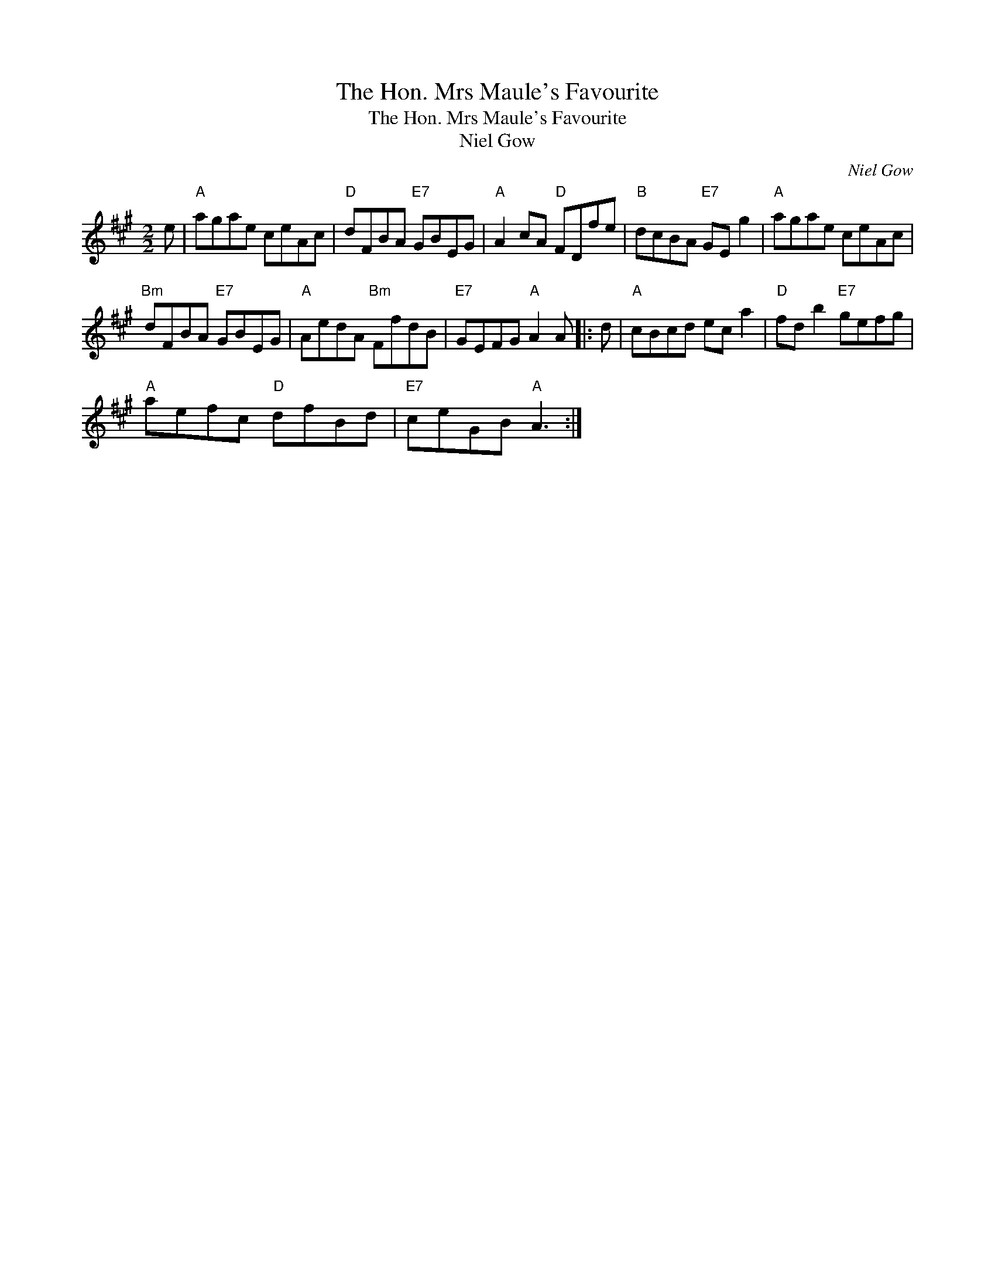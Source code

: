 X:1
T:The Hon. Mrs Maule's Favourite
T:The Hon. Mrs Maule's Favourite
T:Niel Gow
C:Niel Gow
L:1/8
M:2/2
K:A
V:1 treble 
V:1
 e |"A" agae ceAc |"D" dFBA"E7" GBEG |"A" A2 cA"D" FDfe |"B" dcBA"E7" GE g2 |"A" agae ceAc | %6
"Bm" dFBA"E7" GBEG |"A" AedA"Bm" FfdB |"E7" GEFG"A" A2 A |: d |"A" cBcd ec a2 |"D" fd b2"E7" gefg | %12
"A" aefc"D" dfBd |"E7" ceGB"A" A3 :| %14

